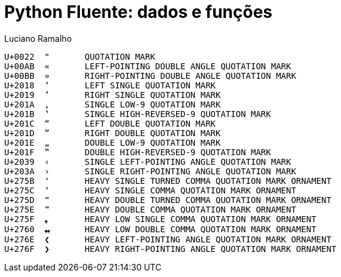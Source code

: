 = Python Fluente: dados e funções
:doctype: book
:media: prepress
:hide-uri-scheme:
:pdf-page-size: [17cm, 24cm]
:source-highlighter: rouge
:author: Luciano Ramalho
:lang: pt_BR
:language: asciidoctor
:xrefstyle: short
:sectnums:
:sectnumlevels: 4
:sectlinks:
:data-uri:
:toc: left
:toclevels: 2
:!chapter-signifier:



----
U+0022	"	QUOTATION MARK
U+00AB	«	LEFT-POINTING DOUBLE ANGLE QUOTATION MARK
U+00BB	»	RIGHT-POINTING DOUBLE ANGLE QUOTATION MARK
U+2018	‘	LEFT SINGLE QUOTATION MARK
U+2019	’	RIGHT SINGLE QUOTATION MARK
U+201A	‚	SINGLE LOW-9 QUOTATION MARK
U+201B	‛	SINGLE HIGH-REVERSED-9 QUOTATION MARK
U+201C	“	LEFT DOUBLE QUOTATION MARK
U+201D	”	RIGHT DOUBLE QUOTATION MARK
U+201E	„	DOUBLE LOW-9 QUOTATION MARK
U+201F	‟	DOUBLE HIGH-REVERSED-9 QUOTATION MARK
U+2039	‹	SINGLE LEFT-POINTING ANGLE QUOTATION MARK
U+203A	›	SINGLE RIGHT-POINTING ANGLE QUOTATION MARK
U+275B	❛	HEAVY SINGLE TURNED COMMA QUOTATION MARK ORNAMENT
U+275C	❜	HEAVY SINGLE COMMA QUOTATION MARK ORNAMENT
U+275D	❝	HEAVY DOUBLE TURNED COMMA QUOTATION MARK ORNAMENT
U+275E	❞	HEAVY DOUBLE COMMA QUOTATION MARK ORNAMENT
U+275F	❟	HEAVY LOW SINGLE COMMA QUOTATION MARK ORNAMENT
U+2760	❠	HEAVY LOW DOUBLE COMMA QUOTATION MARK ORNAMENT
U+276E	❮	HEAVY LEFT-POINTING ANGLE QUOTATION MARK ORNAMENT
U+276F	❯	HEAVY RIGHT-POINTING ANGLE QUOTATION MARK ORNAMENT

----